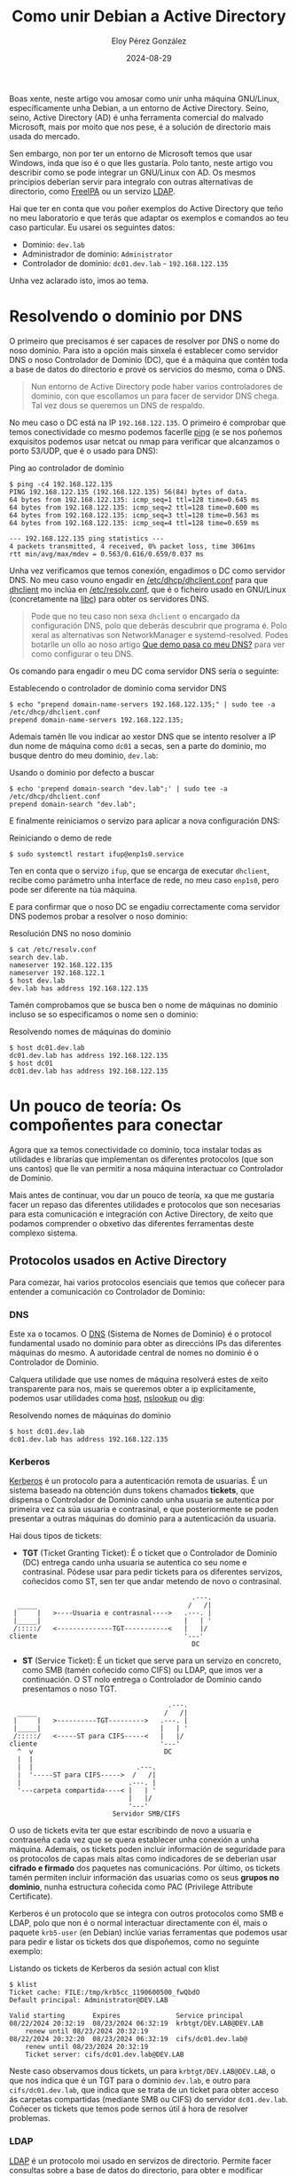 #+title: Como unir Debian a Active Directory
#+author: Eloy Pérez González
#+date: 2024-08-29
#+tags[]: linux gnu ad debian

Boas xente, neste artigo vou amosar como unir unha máquina GNU/Linux,
específicamente unha Debian, a un entorno de Active Directory. Seino, seino,
Active Directory (AD) é unha ferramenta comercial do malvado Microsoft, mais por
moito que nos pese, é a solución de directorio mais usada do mercado.

Sen embargo, non por ter un entorno de Microsoft temos que usar Windows,
inda que iso é o que lles gustaría. Polo tanto, neste artigo vou describir como se
pode integrar un GNU/Linux con AD. Os mesmos principios deberían servir para
integralo con outras alternativas de directorio, como [[https://www.freeipa.org/page/Main_Page][FreeIPA]] ou un servizo
[[https://gl.wikipedia.org/wiki/LDAP][LDAP]].

Hai que ter en conta que vou poñer exemplos do Active Directory que teño no meu
laboratorio e que terás que adaptar os exemplos e comandos ao teu caso
particular. Eu usarei os seguintes datos:

- Dominio: ~dev.lab~
- Administrador de dominio: ~Administrator~
- Controlador de dominio: ~dc01.dev.lab~ - ~192.168.122.135~

Unha vez aclarado isto, imos ao tema.

* Resolvendo o dominio por DNS
:PROPERTIES:
:custom_id: resolvendo-o-dominio-por-dns
:END:

O primeiro que precisamos é ser capaces de resolver por DNS o nome do noso
dominio. Para isto a opción mais sinxela é establecer como servidor DNS o noso
Controlador de Dominio (DC), que é a máquina que contén toda a base de datos do
directorio e prové os servicios do mesmo, coma o DNS.

#+begin_quote
Nun entorno de Active Directory pode haber varios controladores de dominio, con
que escollamos un para facer de servidor DNS chega. Tal vez dous se queremos un
DNS de respaldo.
#+end_quote

No meu caso o DC está na IP ~192.168.122.135~. O primeiro é comprobar que temos
conectividade co mesmo podemos facerlle [[https://gl.wikipedia.org/wiki/Ping][ping]] (e se nos poñemos exquisitos
podemos usar netcat ou nmap para verificar que alcanzamos o porto 53/UDP, que é
o usado para DNS):
#+caption: Ping ao controlador de dominio
#+begin_src
$ ping -c4 192.168.122.135
PING 192.168.122.135 (192.168.122.135) 56(84) bytes of data.
64 bytes from 192.168.122.135: icmp_seq=1 ttl=128 time=0.645 ms
64 bytes from 192.168.122.135: icmp_seq=2 ttl=128 time=0.600 ms
64 bytes from 192.168.122.135: icmp_seq=3 ttl=128 time=0.563 ms
64 bytes from 192.168.122.135: icmp_seq=4 ttl=128 time=0.659 ms

--- 192.168.122.135 ping statistics ---
4 packets transmitted, 4 received, 0% packet loss, time 3061ms
rtt min/avg/max/mdev = 0.563/0.616/0.659/0.037 ms
#+end_src

Unha vez verificamos que temos conexión, engadimos o DC como servidor DNS. No
meu caso vouno engadir en [[https://linux.die.net/man/5/dhclient.conf][/etc/dhcp/dhclient.conf]] para que [[https://linux.die.net/man/8/dhclient][dhclient]] mo inclúa en
[[https://www.man7.org/linux/man-pages/man5/resolv.conf.5.html][/etc/resolv.conf]], que é o ficheiro usado en GNU/Linux (concretamente na [[https://www.man7.org/linux/man-pages/man7/libc.7.html][libc]])
para obter os servidores DNS.

#+begin_quote
Pode que no teu caso non sexa ~dhclient~ o encargado da configuración DNS, polo
que deberás descubrir que programa é. Polo xeral as alternativas son
NetworkManager e systemd-resolved. Podes botarlle un ollo ao noso artigo
[[https://hackliza.gal/posts/cambiar_dns_linux/][Que demo pasa co meu DNS?]] para ver como configurar o teu DNS.
#+end_quote

Os comando para engadir o meu DC coma servidor DNS sería o seguinte:
#+caption: Establecendo o controlador de dominio coma servidor DNS
#+begin_src
$ echo "prepend domain-name-servers 192.168.122.135;" | sudo tee -a /etc/dhcp/dhclient.conf 
prepend domain-name-servers 192.168.122.135;
#+end_src

Ademais tamén lle vou indicar ao xestor DNS que se intento resolver a IP dun
nome de máquina como ~dc01~ a secas, sen a parte do dominio, mo busque dentro do
meu dominio, ~dev.lab~:
#+caption: Usando o dominio por defecto a buscar
#+begin_src
$ echo 'prepend domain-search "dev.lab";' | sudo tee -a /etc/dhcp/dhclient.conf
prepend domain-search "dev.lab";
#+end_src

E finalmente reiniciamos o servizo para aplicar a nova configuración DNS:
#+caption: Reiniciando o demo de rede
#+begin_src
$ sudo systemctl restart ifup@enp1s0.service
#+end_src

Ten en conta que o servizo ~ifup~, que se encarga de executar ~dhclient~, recibe
como parámetro unha interface de rede, no meu caso ~enp1s0~, pero pode ser
diferente na túa máquina.

E para confirmar que o noso DC se engadiu correctamente coma servidor DNS
podemos probar a resolver o noso dominio:
#+caption: Resolución DNS no noso dominio
#+begin_src 
$ cat /etc/resolv.conf
search dev.lab.
nameserver 192.168.122.135
nameserver 192.168.122.1
$ host dev.lab
dev.lab has address 192.168.122.135
#+end_src

Tamén comprobamos que se busca ben o nome de máquinas no dominio incluso se so
especificamos o nome sen o dominio:
#+caption: Resolvendo nomes de máquinas do dominio
#+begin_src
$ host dc01.dev.lab
dc01.dev.lab has address 192.168.122.135
$ host dc01
dc01.dev.lab has address 192.168.122.135
#+end_src

* Un pouco de teoría: Os compoñentes para conectar
:PROPERTIES:
:custom_id: un-pouco-de-teoria-os-componentes-para-conectar
:END:

Agora que xa temos conectividade co dominio, toca instalar todas as utilidades e
librarías que implementan os diferentes protocolos (que son uns cantos) que lle
van permitir a nosa máquina interactuar co Controlador de Dominio.

Mais antes de continuar, vou dar un pouco de teoría, xa que me gustaría facer un
repaso das diferentes utilidades e protocolos que son necesarias para esta
comunicación e integración con Active Directory, de xeito que podamos comprender
o obxetivo das diferentes ferramentas deste complexo sistema. 

** Protocolos usados en Active Directory
Para comezar, hai varios protocolos esenciais que temos que coñecer para
entender a comunicación co Controlador de Dominio:

*** DNS
:PROPERTIES:
:custom_id: dns
:END:

Este xa o tocamos. O [[https://gl.wikipedia.org/wiki/Domain_Name_System][DNS]] (Sistema de Nomes de Dominio) é o protocol fundamental
usado no dominio para obter as direccións IPs das diferentes máquinas do
mesmo. A autoridade central de nomes no dominio é o Controlador de Dominio.

Calquera utilidade que use nomes de máquina resolverá estes de xeito
transparente para nos, mais se queremos obter a ip explícitamente, podemos usar
utilidades coma [[https://linux.die.net/man/1/host][host]], [[https://linux.die.net/man/1/nslookup][nslookup]] ou [[https://linux.die.net/man/1/dig][dig]]:

#+caption: Resolvendo nomes de máquinas do dominio
#+begin_src
$ host dc01.dev.lab
dc01.dev.lab has address 192.168.122.135
#+end_src

*** Kerberos
:PROPERTIES:
:custom_id: kerberos
:END:

[[https://en.wikipedia.org/wiki/Kerberos_(protocol)][Kerberos]] é un protocolo para a autenticación remota de usuarias. É
un sistema baseado na obtención duns tokens chamados *tickets*, que dispensa o
Controlador de Dominio cando unha usuaria se autentica por primeira vez ca súa
usuaria e contrasinal, e que posteriormente se poden presentar a outras
máquinas do dominio para a autenticación da usuaria.

Hai dous tipos de tickets:

- *TGT* (Ticket Granting Ticket): É o ticket que o Controlador de Dominio (DC)
  entrega cando unha usuaria se autentica co seu nome e contrasinal. Pódese usar
  para pedir tickets para os diferentes servizos, coñecidos como ST, sen ter que
  andar metendo de novo o contrasinal.

#+caption: Obtención dun TGT
#+begin_example
                                                .---.
    _____                                      /   /|
   |     |   >----Usuaria e contrasnal---->   .---. |
   |_____|                                    |   | '
   /:::::/   <--------------TGT-----------<   |   |/ 
  cliente                                     '---'  
                                                DC
#+end_example

- *ST* (Service Ticket): É un ticket que serve para un servizo en concreto, como
  SMB (tamén coñecido como CIFS) ou LDAP, que imos ver a continuación. O ST nolo
  entrega o Controlador de Dominio cando presentamos o noso TGT.

#+caption: Obtención e uso dun ST
#+begin_example
                                          .---.
    _____                                /   /|
   |     |   >----------TGT--------->   .---. |
   |_____|                              |   | '
   /:::::/   <-----ST para CIFS-----<   |   |/ 
  cliente                               '---'  
    ^  v                                 DC
    |  |
    |  |                          .---. 
    |  '-----ST para CIFS----->  /   /|                                          
    |                           .---. | 
    '---carpeta compartida----< |   | '                                          
                                |   |/  
                                '---'   
                            Servidor SMB/CIFS
#+end_example

O uso de tickets evita ter que estar escribindo de novo a usuaria e contraseña
cada vez que se quera establecer unha conexión a unha máquina. Ademais, os
tickets poden incluir información de seguridade para os protocolos de capas
mais altas como indicadores de se deberían usar *cifrado e firmado* dos paquetes
nas comunicacións. Por último, os tickets tamén permiten incluir información das
usuarias como os seus *grupos no dominio*, nunha estructura coñecida como PAC
(Privilege Attribute Certificate). 

Kerberos é un protocolo que se integra con outros protocolos como SMB e LDAP,
polo que non é o normal interactuar directamente con él, mais o paquete
~krb5-user~ (en Debian) inclúe varias ferramentas que podemos usar para pedir e
listar os tickets dos que dispoñemos, como no seguinte exemplo:

#+caption: Listando os tickets de Kerberos da sesión actual con klist
#+begin_src
$ klist
Ticket cache: FILE:/tmp/krb5cc_1190600500_fwQbdO
Default principal: Administrator@DEV.LAB

Valid starting       Expires              Service principal
08/22/2024 20:32:19  08/23/2024 06:32:19  krbtgt/DEV.LAB@DEV.LAB
	renew until 08/23/2024 20:32:19
08/22/2024 20:32:20  08/23/2024 06:32:19  cifs/dc01.dev.lab@
	renew until 08/23/2024 20:32:19
	Ticket server: cifs/dc01.dev.lab@DEV.LAB
#+end_src

Neste caso observamos dous tickets, un para ~krbtgt/DEV.LAB@DEV.LAB~, o que nos
indica que é un TGT para o dominio ~dev.lab~, e outro para ~cifs/dc01.dev.lab~,
que indica que se trata de un ticket para obter acceso ás carpetas compartidas
(mediante SMB ou CIFS) do servidor ~dc01.dev.lab~. Coñecer os tickets que temos
pode sernos útil á hora de resolver problemas.

*** LDAP
:PROPERTIES:
:custom_id: ldap
:END:

[[https://en.wikipedia.org/wiki/Lightweight_Directory_Access_Protocol][LDAP]] é un protocolo moi usado en servizos de directorio. Permite facer
consultas sobre a base de datos do directorio, para obter e modificar
información sobre as diferentes entidades do directorio, como por exemplo,
usuarias ou ordenadores. Podería dicirse que é o SQL dos servicios de
directorio.

No caso de Active Directory, usa Kerberos para autenticar ás usuarias.
En concreto, cada vez que se establece unha nova conexión LDAP, envíase un
ticket de Kerberos para autenticar á usuaria.

A implementación open source de LDAP é OpenLDAP, que se inclúe no paquete
~libldap-<version>~, que teñen como dependencia moitos outros paquetes
relacionados co protocolo. Ademais, se queremos consultar a base de datos do
directorio, podemos usar ferramentas como ~ldapsearch~, que pertence ao paquete
~ldap-utils~. Deixo aquí un exemplo no que listo os ordenadores do dominio:

#+caption: Listando os ordenadores do dominio
#+begin_src
$ ldapsearch -H ldap://dc01.dev.lab -b 'DC=dev,DC=lab'  '(objectClass=computer)' name 2>/dev/null | grep name:
name: DC01
name: DEBIAN12
#+end_src

*** Samba/SMB
:PROPERTIES:
:custom_id: samba-smb
:END:

[[https://linux.die.net/man/7/samba][Samba]] é a implementación libre de [[https://en.wikipedia.org/wiki/Server_Message_Block][SMB]], que é un protocolo para compartir
carpetas e ficheiros moi utilizado en entornos Windows como é Active
Directory.

#+begin_quote
Ademais de SMB, tamén é común usar o termo CIFS para referirse ao mesmo
protocolo, inda que CIFS foi un protocolo anterior a SMB (un pouco o mesmo que
acontece con SSL e TLS). De feito o servizo de SMB en Active Directory chámase
CIFS.
#+end_quote

Como mencionei antes, SMB utiliza por debaixo Kerberos como protocolo de
autenticación, e ao igual que LDAP, envía un ticket cada vez que se establece
unha nova conexión.

No caso de Debian, o paquete ~samba-tools~ contén as utilidades e librarías
necesarias para comunicarse como cliente de SMB. Por exemplo, podemos usar
~smbclient~ para listar as carpetas compartidas en servidores do dominio:

#+caption: Listando carpetas compartidas dun servidor SMB con smbclient
#+begin_src
$ smbclient --use-krb5-ccache=$KRB5CCNAME -L dc01.dev.lab

	Sharename       Type      Comment
	---------       ----      -------
	ADMIN$          Disk      Remote Admin
	C$              Disk      Default share
	IPC$            IPC       Remote IPC
	NETLOGON        Disk      Logon server share 
	SYSVOL          Disk      Logon server share 
SMB1 disabled -- no workgroup available
#+end_src

** Ferramentas para integrar GNU/Linux en Active Directory
:PROPERTIES:
:custom_id: ferramentas-para-integrar-gnulinux-en-active-directory
:END:

Unha vez visto os protocolos subxacentes, imos a revisar algúns das ferramentas
e compoñentes do sistema claves á hora de integrar unha máquina GNU/Linux a un
servicio de directorio.

*** PAM
:PROPERTIES:
:custom_id: pam
:END:

[[https://www.man7.org/linux/man-pages/man8/pam.8.html][PAM]] (Pluggable Authentication Modules) é un conxunto de librerías de
GNU/Linux que permiten integrar os diferentes mecanismos de autenticación do
sistema. Os programas que teñen que usar autenticación, como pode ser SSH ou
[[https://www.man7.org/linux/man-pages/man1/login.1.html][login]], poden facer uso de PAM para integrar os mecanismos de autenticación
dispoñibles, como contrasinal, pin, certificado, etc, con pouco esforzo.

#+begin_quote
Curiosidade: As claves SSH non forman parte de PAM, senón que son un
mecanismo propio de SSH.
#+end_quote

PAM permite tanto autenticación local, como pode ser revisar o contrasinal no
[[https://www.man7.org/linux/man-pages/man5/shadow.5.html][/etc/shadow]], como autenticación remota, mediante protocolos coma Kerberos (a
través de sssd neste caso).

Ademais, PAM tamén se encarga doutras tarefas como o cambio de contrasinal ou
configurar as variables de entorno e montar o directorio da usuaria cando este
inicia sesión.

No cartafol ~/etc/pam.d/~ podes ver que modulos de PAM interveñen en cada inicio
de sesión.

*** NSS
:PROPERTIES:
:custom_id: nss
:END:

[[https://www.man7.org/linux/man-pages/man5/nss.5.html][NSS]] (Name Service Switch) é un mecanismo usado en GNU/Linux para saber
onde buscar información relativa a diferentes items do sistema, como poden ser
usuarias ou nomes de dominio. Para este propósito úsase como referencia o
ficheiro de configuración [[https://www.man7.org/linux/man-pages/man5/nsswitch.conf.5.html][/etc/nsswitch.conf]].

Por exemplo, cando unha aplicación quere obter información sobre unha usuaria,
nsswitch indica de que fontes se pode extraer os seus datos, coma o ficheiro
local como [[https://linux.die.net/man/5/passwd][/etc/passwd]] ou o servicio sssd.

#+caption: Configuración para obter os nomes de usuaria
#+begin_src
$ cat /etc/nsswitch.conf | grep passwd
passwd:         files systemd sss
#+end_src

Outro caso común é que para resolver un nome de dominio, nsswitch indica que
primeiro se consulte o [[https://www.man7.org/linux/man-pages/man5/hosts.5.html][/etc/hosts]], e se non se atopa se faga unha petición DNS.

#+caption: Configuración para resolver os nomes de dominio
#+begin_src
$ cat /etc/nsswitch.conf | grep hosts
hosts:          files dns
#+end_src

*** sssd
:PROPERTIES:
:custom_id: sssd
:END:

[[https://linux.die.net/man/8/sssd][sssd]] (System Security Services Daemon) é o pegamento que une todos os programas
e protocolos discutidos ata agora, pois se trata dunha ferramenta que utiliza
todas as utilidades e librerías necesarias para interactuar con entornos de
directorio como Active Directory ou FreeIPA, e ademais permite a integración das
mesmas con mecanismos do sistema como [[https://www.man7.org/linux/man-pages/man8/pam.8.html][PAM]] e [[https://www.man7.org/linux/man-pages/man5/nss.5.html][NSS]].

A integración sería algo parecido ao seguinte:
#+caption: Integración de sssd co resto de compoñentes
#+begin_example
                                             +-----------+
 +---------------+                      .--> | Samba/SMB |
 | PAM - pam_sss | ----.                |    +-----------+
 +---------------+     |                |        v
                       |                |        '------------.
                       |                |                     v
                       |    +------+    |                +----------+
                       |--> | sssd | ---|--------------> | Kerberos |
                       |    +------+    |                +----------+
                       |                |                     ^ 
                       |                |       .-------------' 
 +------------------+  |                |       ^ 
 | NSS - libnss_sss | -'                |    +------+
 +------------------+                   '--> | LDAP |
                                             +------+
#+end_example


* Unindo a máquina ao dominio
:PROPERTIES:
:custom_id: unindo-a-maquina-ao-dominio
:END:

Para unir a nosa máquina ao dominio podemos usar a ferramenta [[https://manpages.org/realm/8][realm]], que se
encarga de configurar sssd de xeito que podamos usalo para autenticar as
usuarias contra o dominio.

Aquí vos deixo un breve resumo dos paquetes que imos instalar, para entender cal
é a utilidade de cada un:

- ~sssd~: Instala o demo de sssd e os módulos para comunicarse cos servicios de
  directorio.
- ~sssd-tools~: Instala ferramentas para controlar sssd, como [[https://man.archlinux.org/man/sssctl.8.en][sssctl]].
- ~libnss-sss~: Instala a librería de NSS que lle permite comunicarse con sssd.
- ~libpam-sss~: Instala a librería de PAM que lle permite comunicarse con sssd.
- ~adcli~: Permite unir á máquina local ao dominio.
- ~realmd~: Permite unir á máquina local ao dominio con adcli e configura sssd.
- ~pakcagekit~: Ferramenta que permite administrar paquetes usada por realmd.

Para instalar os paquetes executamos:
#+caption: Instalación de paquetes para unirse ao dominio
#+begin_src
sudo apt update && sudo apt install -y sssd sssd-tools adcli libnss-sss libpam-sss realmd packagekit
#+end_src

Unha vez temos instalados os paquetes podemos proceder a unir a nosa máquina ao
dominio. Depende de como estea configurado o dominio, isto pódese facer con
calquera usuaria ou so con contas de administradora. No meu caso fareino coa
conta de Administador:

#+caption: Comando para unir ao dominio a máquina
#+begin_src
sudo realm join --user=Administrator dev.lab
#+end_src

Se todo sae ben o comando debería preguntar polo contrasinal da usuaria e non
producir ningunha  outra saída. Podemos comprobar que estamos unidos ao dominio
con ~sssctl~ ou ~realm~:
#+caption: sssctl e realm amosando o dominio actual
#+begin_src
$ sudo sssctl domain-list
dev.lab
$ sudo realm list
dev.lab
  type: kerberos
  realm-name: DEV.LAB
  domain-name: dev.lab
  configured: kerberos-member
  server-software: active-directory
  client-software: sssd
  required-package: sssd-tools
  required-package: sssd
  required-package: libnss-sss
  required-package: libpam-sss
  required-package: adcli
  required-package: samba-common-bin
  login-formats: %U@dev.lab
  login-policy: allow-realm-logins
#+end_src

Unha vez completamos a union ao dominio é hora de indicarlle a PAM que use sssd
tamén como método de autenticación. Para iso necesitamos executar
~pam-auth-update~ e seleccionar "SSS authentication". Ademais, se queremos que
as usuarias de dominio teñan o seu propio directorio de usuaria, hai que
seleccionar tamén "Create home directory on login":
#+begin_src
$ sudo pam-auth-update
#+end_src

Debería quedar algo coma isto:

#+caption: pam-auth-update para usar sss e crear directorio de usuaria
[[./pam-update-screenshot.png]]

Con isto feito deberíamos poder iniciar sesión con usuarias de dominio na
máquina. Podemos facer a proba dende outra máquina:
#+caption: Inicio de sesión dunha usuaria de dominio con ssh
#+begin_src
$ ssh Administrator@dev.lab@lab-debian12
Administrator@dev.lab@192.168.122.165's password: 
Linux debian12-base 6.1.0-23-amd64 #1 SMP PREEMPT_DYNAMIC Debian 6.1.99-1 (2024-07-15) x86_64

The programs included with the Debian GNU/Linux system are free software;
the exact distribution terms for each program are described in the
individual files in /usr/share/doc/*/copyright.

Debian GNU/Linux comes with ABSOLUTELY NO WARRANTY, to the extent
permitted by applicable law.
Last login: Sun Aug 18 17:48:53 2024 from 192.168.122.137
administrator@dev.lab@lab-debian12:~$
#+end_src

E finalmente podemos iniciar sesión cas usuarias de dominio!! Con isto estaría o
mais básico, pero se queres seguir lendo vou configurar algunha cousiña mais que
nos pode ser útil.

* Autenticando so co nome de usuaria, sen o dominio
:PROPERTIES:
:custom_id: autenticando-so-co-nome-de-usuaria-sen-o-dominio
:END:

Unha cousa que pode facilitarnos a vida é non ter que especificar o
dominio no login de usuarias de dominio, polo que "Administrator@dev.lab"
quedaría en "Administrator". No caso de ssh pasaríamos de:

#+begin_src
$ ssh Administrator@dev.lab@lab-debian12
#+end_src

a usar so o nome de usuaria:

#+begin_src
$ ssh Administrator@lab-debian12
#+end_src


Para facer iso debemos indicarlle a sssd que por defecto queremos usar o noso
dominio como sufixo para as usuarias. Isto podemos facelo engadindo unha
directiva ~default_domain_suffix~ en ~/etc/sssd/sssd.conf~ como a seguinte:
#+caption: sssd.conf con default_domain_suffix
#+begin_src
$ sudo head -6 /etc/sssd/sssd.conf

[sssd]
domains = dev.lab
config_file_version = 2
services = nss, pam
default_domain_suffix = dev.lab
#+end_src

E logo reiniciamos ~sssd~:
#+begin_src
sudo systemctl restart sssd
#+end_src

Unha vez temos iso configurado podemos facer ssh so co nome de usuaria:
#+begin_src
$ ssh Administrator@lab-debian12
Administrator@192.168.122.165's password: 
Linux debian12-base 6.1.0-23-amd64 #1 SMP PREEMPT_DYNAMIC Debian 6.1.99-1 (2024-07-15) x86_64

The programs included with the Debian GNU/Linux system are free software;
the exact distribution terms for each program are described in the
individual files in /usr/share/doc/*/copyright.

Debian GNU/Linux comes with ABSOLUTELY NO WARRANTY, to the extent
permitted by applicable law.
Last login: Sun Aug 18 18:07:39 2024 from 192.168.122.137
administrator@dev.lab@lab-debian12:~$
#+end_src

Perfecto!! Agora xa podemos aforrarnos 2 segundos de escribir o dominio e
gastalo no que queiramos. Non é moito, pero por algo se comeza.

* Integrar grupos de dominio en sudo
:PROPERTIES:
:custom_id: integrar-grupos-de-dominio-en-sudo
:END:

Outra cousa que nos pode interesar é poder usar *sudo* con usuarias de
dominio. En concreto eu vou tentar replicar o comportamento dos administradores
de dominio nas máquinas Windows. Por defecto o grupo "Domain Admins" é
privilexiado en tódalas máquinas Windows. En GNU/Linux para acadar un efecto
semellante o que podemos facer e concederlle execución con ~sudo~ a dito grupo. 

Para iso podemos engadir unha regla coma a seguinte en ~/etc/sudoers~:
#+begin_src
$ sudo cat /etc/sudoers | grep domain
"%domain admins@dev.lab" ALL=(ALL) ALL
#+end_src

Unha vez engadida, deberíamos ser quen de executar ~sudo~ sen restriccións coa
usuaria ~Administrator~:
#+begin_src
administrator@dev.lab@lab-debian12:~$ sudo id
uid=0(root) gid=0(root) groups=0(root)
#+end_src

A outra posibilidade que temos é obter as reglas para sudo dende o Controlador
de Dominio a maiores das que hai en ~/etc/sudoers~. Para isto precisamos que
interveña sssd, polo que instalaremos o paquete ~libsss-sudo~:
#+caption: Instalación de libsss-sudo
#+begin_src
sudo apt update && sudo apt install -y libsss-sudo
#+end_src

Despois da instalación veremos que o ficheiro ~/etc/nsswitch.conf~ amosa o uso
de sss para sudoers:
#+caption: Configuración de nss para obter as reglas de sudo
#+begin_src
$ cat /etc/nsswitch.conf | grep sudoers
sudoers: files  sss
#+end_src

Por outro lado, temos que configurar ~sssd~ para que use o módulo de
sudo. Facemos isto engadindo ~sudo~ na clausula ~services~ de
~/etc/sssd/sssd.conf~. Quedaría algo coma isto:
#+caption: sssd configurado para usar sudo
#+begin_src
$ sudo cat /etc/sssd/sssd.conf | grep services
services = nss, pam, sudo
#+end_src

Con esta configuración ~sssd~ buscará as regras de sudo dentro da base de datos
de Active Directory (mediante LDAP). Polo tanto, ditas regras deben ser
introducidas na base de datos de de Active Directory, pero iso queda fora do
alcance deste post, que eu estou configurando Debian, non Active Directory. Mais
podes consultar o seguinte recurso (eu non o probei):

- [[https://noobient.com/2015/11/02/integrating-ubuntu-with-active-directory/#Sudo][Integrating Ubuntu with Active Directory: Sudo]]

* Montar carpetas compartidas no sistema
:PROPERTIES:
:custom_id: montar-carpetas-compartidas-no-sistema
:END:

Outra cousa que pode ser moi interesante e útil á hora de unir unha máquina a
Active Directory e montar as carpetas compartidas, usando SMB, que se poden
atopar en distintos servidores (e nalguna que outra computadora persoal).

Imos ver varias ferramentas que nos poden axudar en diferentes situacións.

** Explorando carpetas compartidas con smbclient
:PROPERTIES:
:custom_id: explorando-carpetas-compartidas-con-smbclient
:END:

Unha das nosas opcións é ~smbclient~, o cliente de consola de Samba. O primeiro
é instalalo:
#+caption: Instalación de smbclient
#+begin_src
sudo apt install smbclient
#+end_src

Unha vez instalado, temos que indicarlle a nosa configuración no ficheiro
~/etc/samba/smb.conf~. Para que funcione no meu dominio, eu usei as seguintes
opcións:
#+caption: Configuración de /etc/samba/smb.conf
#+begin_src
workgroup = DEV
client signing = yes
realm = DEV.LAB
#+end_src

Para darche un pouco de contexto, isto é o que ven a significar cada opción:

- workgroup : É o nome do dominio en formato NetBIOS, que é un protocolo usado,
  entre outras cousas, para as direccións IP das máquinas na rede local. Para
  sacar o nome de netbios podemos usar ~ldapsearch -LLL -H ldap://dc01.dev.lab
  -b 'DC=dev,DC=lab'  '(objectClass=domain)' name 2>/dev/null | grep name:~, pero
  ten en conta que tes que polo en maiúsculas.
- realm: O nome de dominio en formato DNS.
- client signing: Para habilitar o firmado nas comunicacións.


A pesares de que smbclient pode utilizar kerberos, non
din feito para que me detectase os tickets por defecto, xa que se o executo,
pregúntame polo contrasinal da usuaria:
#+caption: smbclient pedindo o contrasinal
#+begin_src
administrator@dev.lab@lab-debian12:~$ smbclient -L dc01.dev.lab
Password for [Administrator@DEV.LAB]:
#+end_src

Non está mal porque o comando funciona, quero dicir que a autenticación está
integrada con AD, pero o ideal sería usar os tickets de Kerberos que por defecto
temos no ficheiro indicado por ~$KRB5CCNAME~. Afortunadamente, para iso podemos
usar o parámetro ~--use-krb5-ccache=$KRB5CCNAME~ a ~sbmclient~. Mais andar a
pasarlle este parámetro se o usamos moitas veces pode ser un peñazo, así que o
que podemos facer para solucionalo é crear o seguinte alias:
#+caption: Alias para que smbclient use os nosos tickets de Kerberos
#+begin_src
alias smbclient='smbclient --use-krb5-ccache=$KRB5CCNAME'
#+end_src

Deste xeito, o comando usaría os tickets. Porén, eu nestes exemplos vouno
usar indicándolle o parámetro explícito para que me quede mais didáctico.

O tema é que podemos executar smbclient do seguinte xeito para obter un listado
das carpetas compartidas do servidor que lle indiquemos (se temos permiso e
conectividade claro):
#+caption: Listado de carpetas compartidas dun servidor
#+begin_src
administrator@dev.lab@lab-debian12:~$ smbclient --use-krb5-ccache=$KRB5CCNAME -L dc01.dev.lab

	Sharename       Type      Comment
	---------       ----      -------
	ADMIN$          Disk      Remote Admin
	C$              Disk      Default share
	IPC$            IPC       Remote IPC
	NETLOGON        Disk      Logon server share 
	SYSVOL          Disk      Logon server share 
SMB1 disabled -- no workgroup available
#+end_src

Unha vez temos listadas as carpetas compartidas, podemos exploralas tamén con ~smbclient~:
#+caption: Exploración da carpeta SYSVOL
#+begin_src
administrator@dev.lab@lab-debian12:~$ smbclient --use-krb5-ccache=$KRB5CCNAME \\\\dc01.dev.lab\\SYSVOL
Try "help" to get a list of possible commands.
smb: \> ls
  .                                   D        0  Mon Sep 25 10:23:21 2023
  ..                                  D        0  Mon Sep 25 10:23:21 2023
  dev.lab                            Dr        0  Mon Sep 25 10:23:21 2023

		18221567 blocks of size 4096. 12979219 blocks available
#+end_src

Con isto podeste facer unha idea de cando usar ~smbclient~. Mais se queres
montar unha carpeta no equipo local temos outras alternativas. Pero antes de
seguir gustaríame comentar un erro que tiven mentres facía probas, que é o
seguinte:
#+caption: Error de smbclient
#+begin_src
administrator@dev.lab@lab-debian12:~$ smbclient -L dc01.dev.lab --use-krb5-ccache=$KRB5CCNAME
gse_get_client_auth_token: gss_init_sec_context failed with [ Miscellaneous failure (see text): FAST fast response is missing FX-FAST (cifs/dc01.dev.lab@DEV.LAB)](2529639059)
gensec_spnego_client_negTokenInit_step: gse_krb5: creating NEG_TOKEN_INIT for cifs/dc01.dev.lab failed (next[(null)]): NT_STATUS_LOGON_FAILURE
session setup failed: NT_STATUS_LOGON_FAILURE
#+end_src

A mensaxe de erro leva a equivocación, xa que no meu caso este erro foi
provocado porque a miña máquina e o Controlador de Dominio (que é o que expede
os tickets de Kerberos) non estaban sincronizados ca mesma hora. Unha vez
axustado o reloxo todo funcionou correctamente.

** Montar carpeta compartida con mount
:PROPERTIES:
:custom_id: montar-carpeta-compartida-con-mount
:END:

Inda que está moi ben explorar as carpetas compartidas con ~smbclient~, noutras
ocasións queremos traballar con elas coma se dunha carpeta local se
tratase. Para estes casos é mellor montalas no noso sistema de ficheiros, para o
que podemos usar o programa [[https://www.man7.org/linux/man-pages/man8/mount.8.html][mount]]. Mais para traballar con carpetas SMB (ou
CIFS, como era coñecido anteriormento) precisamos instalar o seguinte paquete:
#+caption: Instalación de paquete para usar SMB en mount
#+begin_src
sudo apt install cifs-utils
#+end_src

O paquete ~cifs-utils~ permíte a ~mount~ saber como montar sistemas de ficheiros
SMB. Isto combinado ca opción ~-o sec=krb5~ que permite usar Kerberos para
a autenticación, permítenos montar carpetas remotas con facilidade como se
aprecia no seguinte exemplo:

#+caption: Montando a carpeta SYSVOL en /tmp/SYSVOL
#+begin_src
administrator@dev.lab@lab-debian12:~$ mkdir /tmp/SYSVOL
administrator@dev.lab@lab-debian12:~$ sudo mount -t cifs -o sec=krb5 //dc01.dev.lab/SYSVOL /tmp/SYSVOL/
administrator@dev.lab@lab-debian12:~$ ls /tmp/SYSVOL/
dev.lab
#+end_src

E xa temos a carpeta montada!! E lembra que [[https://www.man7.org/linux/man-pages/man8/mount.8.html][mount]] tamén permite pasarlle opcións
aos puntos de montaxe para facelos de so lectura, deshabilitar execución de
binarios, etc. Podes ver consultar as opcións en [[https://www.man7.org/linux/man-pages/man8/mount.8.html][mount(8)]].

** Montando carpetas compartidas con pam_mount
:PROPERTIES:
:custom_id: montando-carpetas-compartidas-con-pam-mount
:END:

Montar carpetas compartidas con ~mount~ está moi ben, pero as veces é mellor
montar as carpetas automáticamente cando unha usuaria inicia sesión. Isto pódese
facer co módulo ~libpam-mount~ de PAM, que podemos instalar co seguinte comando:

#+caption: Instalación do módulo de carpetas compartidas de PAM
#+begin_src
sudo apt install libpam-mount
#+end_src

E tras instalar o novo módulo temos que asegurarnos que PAM está configurado
para habilitalo. Para iso executamos o seguinte comando:

#+caption: Actualizando a configuración de PAM
#+begin_src
sudo pam-auth-update
#+end_src

E comprobamos que a opción "Mount volumes" está seleccionada.

Unha vez temos ~libpam-mount~, podemos configurar as carpetas compartidas a montar
no ficheiro ~/etc/security/pam_mount.conf.xml~ (si, xa sei que é unha merda que
sexa XML). Para isto debemos engadir un elemento ~volume~ coma o seguinte:
#+caption: Configuración de volume para montar por libpam-mount
#+begin_src xml
<volume fstype="cifs" 
	sgrp="domain users@dev.lab"
	server="dc01.dev.lab"
	path="SYSVOL"
	mountpoint="~/SYSVOL"
	options="vers=3.0,sec=krb5,cruid=%(USERUID),noexec,rw,nosuid,nodev"
	/>
#+end_src

Aquí indicamos que os membros do grupo ~domain users~ do dominio ~dev.lab~ van
montar o cartafol compartido ~SYSVOL~ no seu directorio persoal. O campo
~options~ correspóndese con opcións de ~mount~. Ademais é importante engadir o
~volume~ despois do elemento ~debug~ por se fai falta depurar algo (como me fixo
falta a mín).

Unha vez o temos todo ao iniciar sesión cunha usuaria que pertence ao grupo
indicado debería montarse a carpeta compartida:

#+caption: Carpeta compartida montada ao iniciar sesión
#+begin_src
user@debdev:~$ ssh Administrator@lab-debian12 
Administrator@192.168.122.165's password: 
Linux lab-debian12 6.1.0-23-amd64 #1 SMP PREEMPT_DYNAMIC Debian 6.1.99-1 (2024-07-15) x86_64

The programs included with the Debian GNU/Linux system are free software;
the exact distribution terms for each program are described in the
individual files in /usr/share/doc/*/copyright.

Debian GNU/Linux comes with ABSOLUTELY NO WARRANTY, to the extent
permitted by applicable law.
Last login: Fri Aug 23 21:12:07 2024 from 192.168.122.137
administrator@dev.lab@lab-debian12:~$ ls SYSVOL/
dev.lab
#+end_src

E ahí temos o noso cartafol compartido montado!!

Mais antes de terminar, vouche describir un problema que tiven coa esperanza de que
che poida axudar. Mentres intentaba montar este cartafol compartido tiven
problemas e costoume atopar como solucionalo, así que o deixo aquí escrito para
aprender. Para depurar ~pam_mount~ podemos habilitar a opción
~<debug enable="1"/>~ que ten que estar o mais arriba posible na configuración
do ficheiro ~/etc/security/pam_mount.conf.xml~. Unha vez habilitado, ~pam_count~
mostrará mensaxes pola saída de erro, que no caso de ssh podemos ver con:

#+begin_src
$ systemctl status sshd.service 
● ssh.service - OpenBSD Secure Shell server
     Loaded: loaded (/lib/systemd/system/ssh.service; enabled; preset: enabled)
     Active: active (running) since Wed 2024-08-17 20:20:05 CEST; 16h ago
       Docs: man:sshd(8)
             man:sshd_config(5)
    Process: 512 ExecStartPre=/usr/sbin/sshd -t (code=exited, status=0/SUCCESS)
   Main PID: 518 (sshd)
      Tasks: 1 (limit: 2315)
     Memory: 19.4M
        CPU: 2.608s
     CGroup: /system.slice/ssh.service
             └─518 "sshd: /usr/sbin/sshd -D [listener] 0 of 10-100 startups"

Aug 18 12:30:52 lab-debian12 sshd[8045]: (pam_mount.c:660): done opening session (ret=0)
Aug 18 12:30:53 lab-debian12 sshd[8045]: pam_env(sshd:session): deprecated reading of user environment >
Aug 18 12:31:34 lab-debian12 sshd[8070]: Accepted publickey for user from 192.168.122.136 port 43494 ss>
Aug 18 12:31:34 lab-debian12 sshd[8070]: pam_unix(sshd:session): session opened for user user(uid=1000)>
Aug 18 12:31:34 lab-debian12 sshd[8070]: (pam_mount.c:568): pam_mount 2.19: entering session stage
Aug 18 12:31:34 lab-debian12 sshd[8070]: (pam_mount.c:629): no volumes to mount
Aug 18 12:31:34 lab-debian12 sshd[8070]: command: 'pmvarrun' '-u' 'user' '-o' '1'
Aug 18 12:31:34 lab-debian12 sshd[8070]: (pam_mount.c:441): pmvarrun says login count is 4
Aug 18 12:31:34 lab-debian12 sshd[8070]: (pam_mount.c:660): done opening session (ret=0)
#+end_src

Podemos observar o erro ~(pam_mount.c:629): no volumes to mount~ que no meu caso
debeuse a que na opción de ~volume~ estaba especificando o grupo
~sgrp="domain users"~ no canto de ~sgrp="domain users@dev.lab"~ e non me estaba
recoñecendo á usuaria como membro do grupo. Unha vez mudei a opción
solucionouse o problema.

* Conclusión
:PROPERTIES:
:custom_id: conclusion
:END:


Neste artigo fixemos un repaso de como unir unha máquina Debian a un entorno
Active Directory. Espero que che sexa útil.

Veña vémonos!!

* Referencias
:PROPERTIES:
:custom_id: referencias
:END:

- Pierre Blazquez. "*How-To: Join Debian 12 to an Active Directory Domain*".
  Pierre Blazquez blog, 02 Feb, 2024, https://www.pierreblazquez.com/2024/02/04/how-to-join-debian-12-to-an-active-directory-domain/

- noobient. "*Integrating Ubuntu with Active Directory*". noobient blog, 02 Nov,
  2015, https://noobient.com/2015/11/02/integrating-ubuntu-with-active-directory/

- Matei Cezar. "*Integrate Ubuntu to Samba4 AD DC with SSSD and Realm – Part
  15*". Tecmint, 27 Nov, 2017, https://www.tecmint.com/integrate-ubuntu-to-samba4-ad-dc-with-sssd-and-realm/

